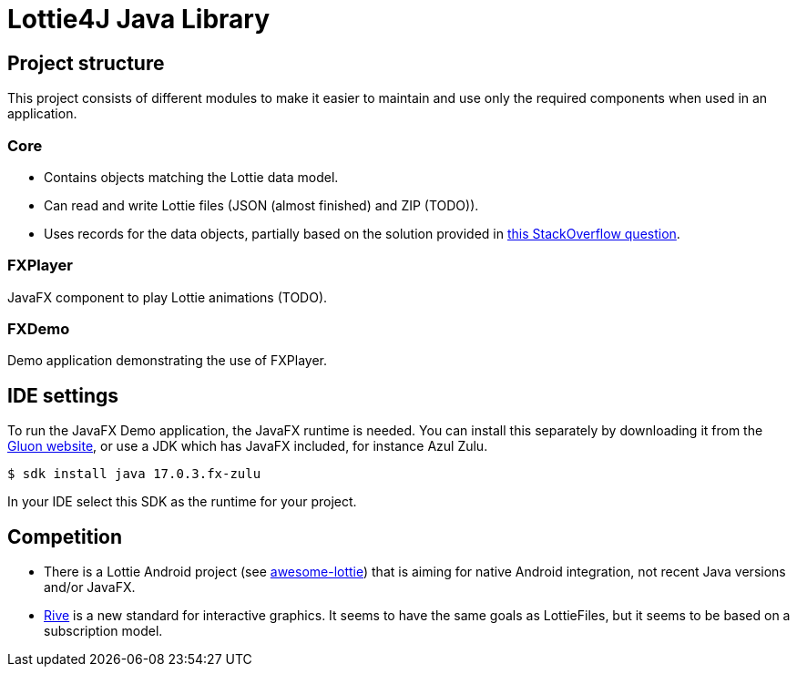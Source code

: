 = Lottie4J Java Library
:jbake-type: page
:jbake-description: Information about the Lottie4J library code
:jbake-priority: 1.0
:showtitle:

== Project structure

This project consists of different modules to make it easier to maintain and use only the required components when used in an application.

=== Core

* Contains objects matching the Lottie data model.
* Can read and write Lottie files (JSON (almost finished) and ZIP (TODO)).
* Uses records for the data objects, partially based on the solution provided
in https://stackoverflow.com/questions/74890806/parse-json-to-java-records-with-fasterxml-jackson/74891785#74891785[this StackOverflow question].

=== FXPlayer

JavaFX component to play Lottie animations (TODO).

=== FXDemo

Demo application demonstrating the use of FXPlayer.

== IDE settings

To run the JavaFX Demo application, the JavaFX runtime is needed. You can install this separately by downloading it from the https://gluonhq.com/products/javafx/[Gluon website], or use a JDK which has JavaFX included, for instance Azul Zulu.

```
$ sdk install java 17.0.3.fx-zulu
```

In your IDE select this SDK as the runtime for your project.

== Competition

* There is a Lottie Android project (see https://github.com/LottieFiles/awesome-lottie[awesome-lottie^]) that is aiming for native Android integration, not recent Java versions and/or JavaFX.
* https://rive.app/[Rive^] is a new standard for interactive graphics. It seems to have the same goals as LottieFiles, but it seems to be based on a subscription model.